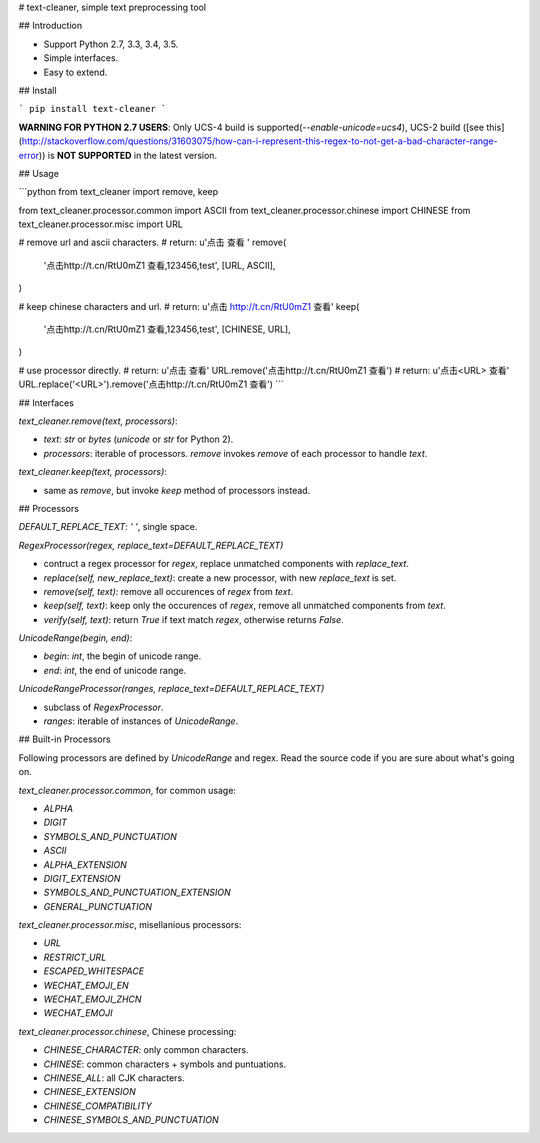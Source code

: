 # text-cleaner, simple text preprocessing tool

## Introduction

* Support Python 2.7, 3.3, 3.4, 3.5.
* Simple interfaces.
* Easy to extend.

## Install

```
pip install text-cleaner
```

**WARNING FOR PYTHON 2.7 USERS**: Only UCS-4 build is supported(`--enable-unicode=ucs4`), UCS-2 build ([see this](http://stackoverflow.com/questions/31603075/how-can-i-represent-this-regex-to-not-get-a-bad-character-range-error)) is **NOT SUPPORTED** in the latest version.

## Usage

```python
from text_cleaner import remove, keep

from text_cleaner.processor.common import ASCII
from text_cleaner.processor.chinese import CHINESE
from text_cleaner.processor.misc import URL

# remove url and ascii characters.
# return: u'点击  查看 '
remove(
    '点击http://t.cn/RtU0mZ1 查看,123456,test',
    [URL, ASCII],
)

# keep chinese characters and url.
# return: u'点击 http://t.cn/RtU0mZ1 查看'
keep(
    '点击http://t.cn/RtU0mZ1 查看,123456,test',
    [CHINESE, URL],
)

# use processor directly.
# return: u'点击  查看'
URL.remove('点击http://t.cn/RtU0mZ1 查看')
# return: u'点击<URL> 查看'
URL.replace('<URL>').remove('点击http://t.cn/RtU0mZ1 查看')
```

## Interfaces

*text_cleaner.remove(text, processors)*:

* *text*: `str` or `bytes` (`unicode` or `str` for Python 2).
* *processors*: iterable of processors. *remove* invokes `remove` of each processor to handle *text*.

*text_cleaner.keep(text, processors)*:

* same as *remove*, but invoke `keep` method of processors instead.

## Processors

*DEFAULT\_REPLACE\_TEXT*: `' '`, single space.

*RegexProcessor(regex, replace\_text=DEFAULT\_REPLACE\_TEXT)*

* contruct a regex processor for *regex*, replace unmatched components with *replace\_text*.
* *replace(self, new\_replace\_text)*: create a new processor, with new *replace\_text* is set.
* *remove(self, text)*: remove all occurences of *regex* from *text*.
* *keep(self, text)*: keep only the occurences of *regex*, remove all unmatched components from *text*.
* *verify(self, text)*: return *True* if text match *regex*, otherwise returns *False*.

*UnicodeRange(begin, end)*:

* *begin*: *int*, the begin of unicode range.
* *end*: *int*, the end of unicode range.

*UnicodeRangeProcessor(ranges, replace\_text=DEFAULT\_REPLACE\_TEXT)*

* subclass of *RegexProcessor*.
* *ranges*: iterable of instances of *UnicodeRange*.

## Built-in Processors

Following processors are defined by *UnicodeRange* and regex. Read the source code if you are sure about what's going on.

`text_cleaner.processor.common`, for common usage:

* `ALPHA`
* `DIGIT`
* `SYMBOLS_AND_PUNCTUATION`
* `ASCII`
* `ALPHA_EXTENSION`
* `DIGIT_EXTENSION`
* `SYMBOLS_AND_PUNCTUATION_EXTENSION`
* `GENERAL_PUNCTUATION`

`text_cleaner.processor.misc`, misellanious processors:

* `URL`
* `RESTRICT_URL`
* `ESCAPED_WHITESPACE`
* `WECHAT_EMOJI_EN`
* `WECHAT_EMOJI_ZHCN`
* `WECHAT_EMOJI`

`text_cleaner.processor.chinese`, Chinese processing:

* `CHINESE_CHARACTER`: only common characters.
* `CHINESE`: common characters + symbols and puntuations.
* `CHINESE_ALL`: all CJK characters.
* `CHINESE_EXTENSION`
* `CHINESE_COMPATIBILITY`
* `CHINESE_SYMBOLS_AND_PUNCTUATION`


